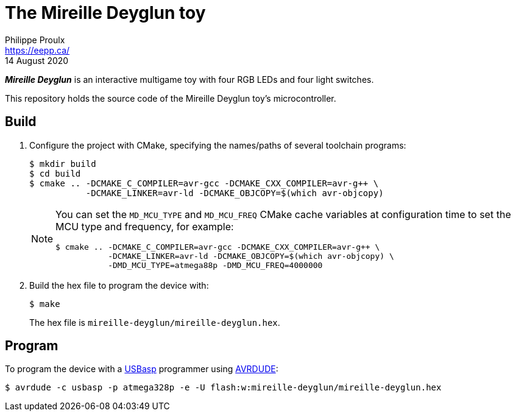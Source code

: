 // render with Asciidoctor

= The Mireille Deyglun toy
Philippe Proulx <https://eepp.ca/>
14 August 2020

_**Mireille Deyglun**_ is an interactive multigame toy with four RGB
LEDs and four light switches.

This repository holds the source code of the Mireille Deyglun toy's
microcontroller.

== Build

. Configure the project with CMake, specifying the names/paths of
  several toolchain programs:
+
----
$ mkdir build
$ cd build
$ cmake .. -DCMAKE_C_COMPILER=avr-gcc -DCMAKE_CXX_COMPILER=avr-g++ \
           -DCMAKE_LINKER=avr-ld -DCMAKE_OBJCOPY=$(which avr-objcopy)
----
+
[NOTE]
====
You can set the `MD_MCU_TYPE` and `MD_MCU_FREQ` CMake cache variables
at configuration time to set the MCU type and frequency, for example:

----
$ cmake .. -DCMAKE_C_COMPILER=avr-gcc -DCMAKE_CXX_COMPILER=avr-g++ \
           -DCMAKE_LINKER=avr-ld -DCMAKE_OBJCOPY=$(which avr-objcopy) \
           -DMD_MCU_TYPE=atmega88p -DMD_MCU_FREQ=4000000
----
====

. Build the hex file to program the device with:
+
----
$ make
----
+
The hex file is `mireille-deyglun/mireille-deyglun.hex`.

== Program

To program the device with a https://www.fischl.de/usbasp/[USBasp]
programmer using https://www.nongnu.org/avrdude/[AVRDUDE]:

----
$ avrdude -c usbasp -p atmega328p -e -U flash:w:mireille-deyglun/mireille-deyglun.hex
----
